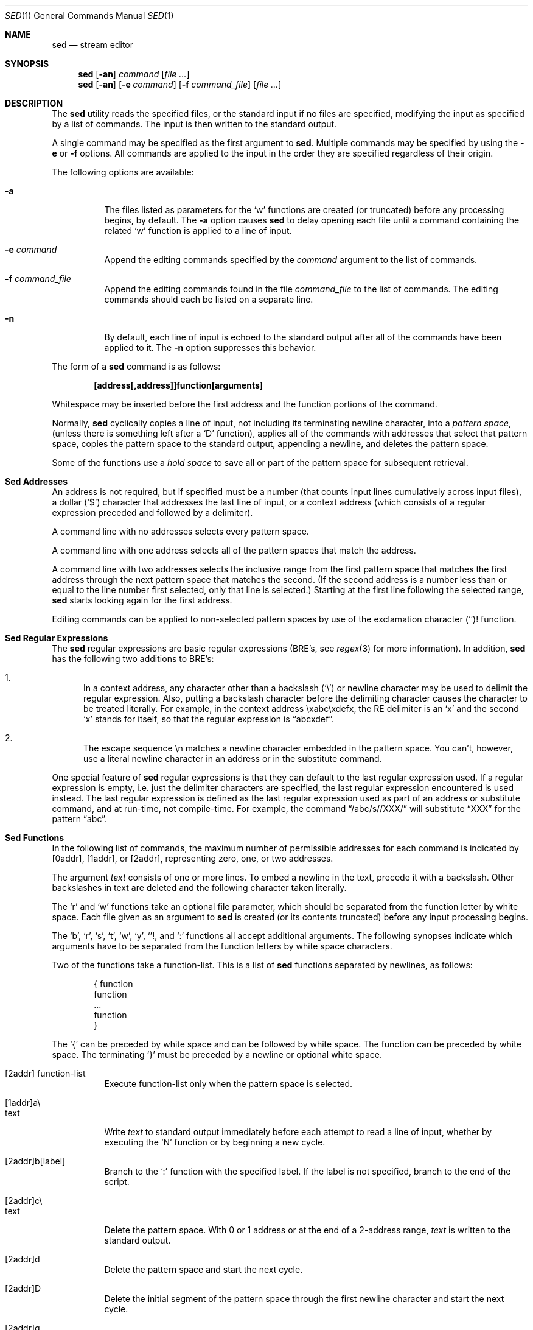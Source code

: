 .\"	$OpenBSD: sed.1,v 1.7 1999/07/02 20:11:45 aaron Exp $
.\" Copyright (c) 1992, 1993
.\"	The Regents of the University of California.  All rights reserved.
.\"
.\" This code is derived from software contributed to Berkeley by
.\" the Institute of Electrical and Electronics Engineers, Inc.
.\"
.\" Redistribution and use in source and binary forms, with or without
.\" modification, are permitted provided that the following conditions
.\" are met:
.\" 1. Redistributions of source code must retain the above copyright
.\"    notice, this list of conditions and the following disclaimer.
.\" 2. Redistributions in binary form must reproduce the above copyright
.\"    notice, this list of conditions and the following disclaimer in the
.\"    documentation and/or other materials provided with the distribution.
.\" 3. All advertising materials mentioning features or use of this software
.\"    must display the following acknowledgement:
.\"	This product includes software developed by the University of
.\"	California, Berkeley and its contributors.
.\" 4. Neither the name of the University nor the names of its contributors
.\"    may be used to endorse or promote products derived from this software
.\"    without specific prior written permission.
.\"
.\" THIS SOFTWARE IS PROVIDED BY THE REGENTS AND CONTRIBUTORS ``AS IS'' AND
.\" ANY EXPRESS OR IMPLIED WARRANTIES, INCLUDING, BUT NOT LIMITED TO, THE
.\" IMPLIED WARRANTIES OF MERCHANTABILITY AND FITNESS FOR A PARTICULAR PURPOSE
.\" ARE DISCLAIMED.  IN NO EVENT SHALL THE REGENTS OR CONTRIBUTORS BE LIABLE
.\" FOR ANY DIRECT, INDIRECT, INCIDENTAL, SPECIAL, EXEMPLARY, OR CONSEQUENTIAL
.\" DAMAGES (INCLUDING, BUT NOT LIMITED TO, PROCUREMENT OF SUBSTITUTE GOODS
.\" OR SERVICES; LOSS OF USE, DATA, OR PROFITS; OR BUSINESS INTERRUPTION)
.\" HOWEVER CAUSED AND ON ANY THEORY OF LIABILITY, WHETHER IN CONTRACT, STRICT
.\" LIABILITY, OR TORT (INCLUDING NEGLIGENCE OR OTHERWISE) ARISING IN ANY WAY
.\" OUT OF THE USE OF THIS SOFTWARE, EVEN IF ADVISED OF THE POSSIBILITY OF
.\" SUCH DAMAGE.
.\"
.\"	from: @(#)sed.1	8.2 (Berkeley) 12/30/93
.\"
.Dd December 30, 1993
.Dt SED 1
.Os
.Sh NAME
.Nm sed
.Nd stream editor
.Sh SYNOPSIS
.Nm sed
.Op Fl an
.Ar command
.Op Ar file ...
.Nm sed
.Op Fl an
.Op Fl e Ar command
.Op Fl f Ar command_file
.Op Ar file ...
.Sh DESCRIPTION
The
.Nm
utility reads the specified files, or the standard input if no files
are specified, modifying the input as specified by a list of commands.
The input is then written to the standard output.
.Pp
A single command may be specified as the first argument to
.Nm sed .
Multiple commands may be specified by using the
.Fl e
or
.Fl f
options.
All commands are applied to the input in the order they are specified
regardless of their origin.
.Pp
The following options are available:
.Bl -tag -width indent
.It Fl a
The files listed as parameters for the
.Ql w
functions are created (or truncated) before any processing begins,
by default.
The
.Fl a
option causes
.Nm
to delay opening each file until a command containing the related
.Ql w
function is applied to a line of input.
.It Fl e Ar command
Append the editing commands specified by the
.Ar command
argument
to the list of commands.
.It Fl f Ar command_file
Append the editing commands found in the file
.Ar command_file
to the list of commands.
The editing commands should each be listed on a separate line.
.It Fl n
By default, each line of input is echoed to the standard output after
all of the commands have been applied to it.
The
.Fl n
option suppresses this behavior.
.El
.Pp
The form of a
.Nm
command is as follows:
.sp
.Dl [address[,address]]function[arguments]
.sp
Whitespace may be inserted before the first address and the function
portions of the command.
.Pp
Normally,
.Nm
cyclically copies a line of input, not including its terminating newline
character, into a
.Em "pattern space" ,
(unless there is something left after a
.Sq D
function),
applies all of the commands with addresses that select that pattern space,
copies the pattern space to the standard output, appending a newline, and
deletes the pattern space.
.Pp
Some of the functions use a
.Em "hold space"
to save all or part of the pattern space for subsequent retrieval.
.Sh "Sed Addresses"
An address is not required, but if specified must be a number (that counts
input lines
cumulatively across input files), a dollar
.Pq Ql $
character that addresses the last line of input, or a context address
(which consists of a regular expression preceded and followed by a
delimiter).
.Pp
A command line with no addresses selects every pattern space.
.Pp
A command line with one address selects all of the pattern spaces
that match the address.
.Pp
A command line with two addresses selects the inclusive range from
the first pattern space that matches the first address through the next
pattern space that matches the second.
(If the second address is a number less than or equal to the line number
first selected, only that line is selected.)
Starting at the first line following the selected range,
.Nm
starts looking again for the first address.
.Pp
Editing commands can be applied to non-selected pattern spaces by use
of the exclamation character
.Pq Ql !
function.
.Sh "Sed Regular Expressions"
The
.Nm
regular expressions are basic regular expressions (BRE's, see
.Xr regex 3
for more information).
In addition,
.Nm
has the following two additions to BRE's:
.sp
.Bl -enum -compact
.It
In a context address, any character other than a backslash
.Pq Ql \e
or newline character may be used to delimit the regular expression.
Also, putting a backslash character before the delimiting character
causes the character to be treated literally.
For example, in the context address \exabc\exdefx, the RE delimiter
is an
.Sq x
and the second
.Sq x
stands for itself, so that the regular expression is
.Dq abcxdef .
.sp
.It
The escape sequence \en matches a newline character embedded in the
pattern space.
You can't, however, use a literal newline character in an address or
in the substitute command.
.El
.Pp
One special feature of
.Nm
regular expressions is that they can default to the last regular
expression used.
If a regular expression is empty, i.e. just the delimiter characters
are specified, the last regular expression encountered is used instead.
The last regular expression is defined as the last regular expression
used as part of an address or substitute command, and at run-time, not
compile-time.
For example, the command
.Dq /abc/s//XXX/
will substitute
.Dq XXX
for the pattern
.Dq abc .
.Sh "Sed Functions"
In the following list of commands, the maximum number of permissible
addresses for each command is indicated by [0addr], [1addr], or [2addr],
representing zero, one, or two addresses.
.Pp
The argument
.Em text
consists of one or more lines.
To embed a newline in the text, precede it with a backslash.
Other backslashes in text are deleted and the following character
taken literally.
.Pp
The
.Sq r
and
.Sq w
functions take an optional file parameter, which should be separated
from the function letter by white space.
Each file given as an argument to
.Nm
is created (or its contents truncated) before any input processing begins.
.Pp
The
.Sq b ,
.Sq r ,
.Sq s ,
.Sq t ,
.Sq w ,
.Sq y ,
.Ql ! ,
and
.Ql \&:
functions all accept additional arguments.
The following synopses indicate which arguments have to be separated from
the function letters by white space characters.
.Pp
Two of the functions take a function-list.
This is a list of
.Nm
functions separated by newlines, as follows:
.Bd -literal -offset indent
{ function
  function
  ...
  function
}
.Ed
.Pp
The
.Ql {
can be preceded by white space and can be followed by white space.
The function can be preceded by white space.
The terminating
.Ql }
must be preceded by a newline or optional white space.
.sp
.Bl -tag -width "XXXXXX" -compact
.It [2addr] function-list
Execute function-list only when the pattern space is selected.
.sp
.It [1addr]a\e
.It text
.br
Write
.Em text
to standard output immediately before each attempt to read a line of input,
whether by executing the
.Sq N
function or by beginning a new cycle.
.sp
.It [2addr]b[label]
Branch to the
.Sq \&:
function with the specified label.
If the label is not specified, branch to the end of the script.
.sp
.It [2addr]c\e
.It text
.br
Delete the pattern space.
With 0 or 1 address or at the end of a 2-address range,
.Em text
is written to the standard output.
.sp
.It [2addr]d
Delete the pattern space and start the next cycle.
.sp
.It [2addr]D
Delete the initial segment of the pattern space through the first
newline character and start the next cycle.
.sp
.It [2addr]g
Replace the contents of the pattern space with the contents of the
hold space.
.sp
.It [2addr]G
Append a newline character followed by the contents of the hold space
to the pattern space.
.sp
.It [2addr]h
Replace the contents of the hold space with the contents of the
pattern space.
.sp
.It [2addr]H
Append a newline character followed by the contents of the pattern space
to the hold space.
.sp
.It [1addr]i\e
.It text
.br
Write
.Em text
to the standard output.
.sp
.It [2addr]l
(The letter ell.)
Write the pattern space to the standard output in a visually unambiguous
form.
This form is as follows:
.sp
.Bl -tag -width "carriage-returnXX" -offset indent -compact
.It backslash
\e\e
.It alert
\ea
.It form-feed
\ef
.It newline
\en
.It carriage-return
\er
.It tab
\et
.It vertical tab
\ev
.El
.Pp
Nonprintable characters are written as three-digit octal numbers (with a
preceding backslash) for each byte in the character (most significant byte
first).
Long lines are folded, with the point of folding indicated by displaying
a backslash followed by a newline.
The end of each line is marked with a
.Ql $ .
.sp
.It [2addr]n
Write the pattern space to the standard output if the default output has
not been suppressed, and replace the pattern space with the next line of
input.
.sp
.It [2addr]N
Append the next line of input to the pattern space, using an embedded
newline character to separate the appended material from the original
contents.
Note that the current line number changes.
.sp
.It [2addr]p
Write the pattern space to standard output.
.sp
.It [2addr]P
Write the pattern space, up to the first newline character to the
standard output.
.sp
.It [1addr]q
Branch to the end of the script and quit without starting a new cycle.
.sp
.It [1addr]r file
Copy the contents of
.Em file
to the standard output immediately before the next attempt to read a
line of input.
If
.Em file
cannot be read for any reason, it is silently ignored and no error
condition is set.
.sp
.It [2addr]s/regular expression/replacement/flags
Substitute the replacement string for the first instance of the regular
expression in the pattern space.
Any character other than backslash or newline can be used instead of
a slash to delimit the RE and the replacement.
Within the RE and the replacement, the RE delimiter itself can be used as
a literal character if it is preceded by a backslash.
.Pp
An ampersand
.Pq Ql &
appearing in the replacement is replaced by the string matching the RE.
The special meaning of
.Ql &
in this context can be suppressed by preceding it by a backslash.
The string
.Ql \e# ,
where
.Ql #
is a digit, is replaced by the text matched
by the corresponding backreference expression (see
.Xr re_format 7 ).
.Pp
A line can be split by substituting a newline character into it.
To specify a newline character in the replacement string, precede it with
a backslash.
.Pp
The value of
.Em flags
in the substitute function is zero or more of the following:
.Bl -tag -width "XXXXXX" -offset indent
.It "0 ... 9"
Make the substitution only for the N'th occurrence of the regular
expression in the pattern space.
.It g
Make the substitution for all non-overlapping matches of the
regular expression, not just the first one.
.It p
Write the pattern space to standard output if a replacement was made.
If the replacement string is identical to that which it replaces, it
is still considered to have been a replacement.
.It w Em file
Append the pattern space to
.Em file
if a replacement was made.
If the replacement string is identical to that which it replaces, it
is still considered to have been a replacement.
.El
.sp
.It [2addr]t [label]
Branch to the
.Ql \&:
function bearing the label if any substitutions have been made since the
most recent reading of an input line or execution of a
.Sq t
function.
If no label is specified, branch to the end of the script.
.sp
.It [2addr]w Em file
Append the pattern space to the
.Em file .
.sp
.It [2addr]x
Swap the contents of the pattern and hold spaces.
.sp
.It [2addr]y/string1/string2/
Replace all occurrences of characters in
.Em string1
in the pattern space with the corresponding characters from
.Em string2 .
Any character other than a backslash or newline can be used instead of
a slash to delimit the strings.
Within
.Em string1
and
.Em string2 ,
a backslash followed by any character other than a newline is that literal
character, and a backslash followed by an
.Sq n
is replaced by a newline character.
.sp
.It [2addr]!function
.It [2addr]!function-list
Apply the function or function-list only to the lines that are
.Em not
selected by the address(es).
.sp
.It [0addr]:label
This function does nothing; it bears a label to which the
.Sq b
and
.Sq t
commands may branch.
.sp
.It [1addr]=
Write the line number to the standard output followed by a newline
character.
.sp
.It [0addr]
Empty lines are ignored.
.sp
.It [0addr]#
The
.Ql #
and the remainder of the line are ignored (treated as a comment), with
the single exception that if the first two characters in the file are
.Ql #n ,
the default output is suppressed.
This is the same as specifying the
.Fl n
option on the command line.
.El
.Pp
The
.Nm
utility exits 0 on success or >0 if an error occurred.
.Sh SEE ALSO
.Xr awk 1 ,
.Xr ed 1 ,
.Xr grep 1 ,
.Xr regex 3 ,
.Xr re_format 7
.Sh HISTORY
A
.Nm
command appeared in
.At v7 .
.Sh STANDARDS
The
.Nm
function is expected to be a superset of the
.St -p1003.2
specification.
